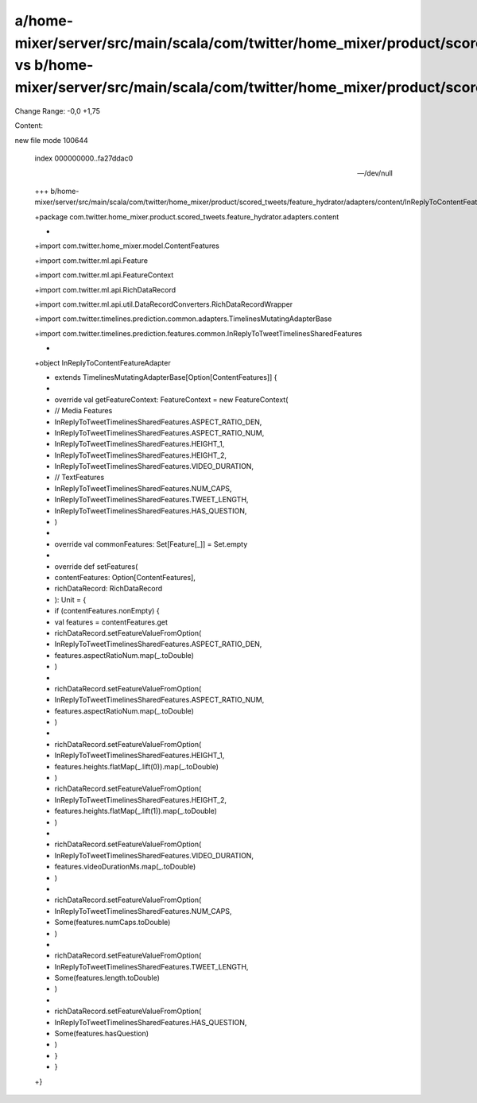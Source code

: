 a/home-mixer/server/src/main/scala/com/twitter/home_mixer/product/scored_tweets/feature_hydrator/adapters/content/InReplyToContentFeatureAdapter.scala vs b/home-mixer/server/src/main/scala/com/twitter/home_mixer/product/scored_tweets/feature_hydrator/adapters/content/InReplyToContentFeatureAdapter.scala
==================================================

Change Range: -0,0 +1,75

Content:

::

new file mode 100644
  
  index 000000000..fa27ddac0
  
  --- /dev/null
  
  +++ b/home-mixer/server/src/main/scala/com/twitter/home_mixer/product/scored_tweets/feature_hydrator/adapters/content/InReplyToContentFeatureAdapter.scala
  
  +package com.twitter.home_mixer.product.scored_tweets.feature_hydrator.adapters.content
  
  +
  
  +import com.twitter.home_mixer.model.ContentFeatures
  
  +import com.twitter.ml.api.Feature
  
  +import com.twitter.ml.api.FeatureContext
  
  +import com.twitter.ml.api.RichDataRecord
  
  +import com.twitter.ml.api.util.DataRecordConverters.RichDataRecordWrapper
  
  +import com.twitter.timelines.prediction.common.adapters.TimelinesMutatingAdapterBase
  
  +import com.twitter.timelines.prediction.features.common.InReplyToTweetTimelinesSharedFeatures
  
  +
  
  +object InReplyToContentFeatureAdapter
  
  +    extends TimelinesMutatingAdapterBase[Option[ContentFeatures]] {
  
  +
  
  +  override val getFeatureContext: FeatureContext = new FeatureContext(
  
  +    // Media Features
  
  +    InReplyToTweetTimelinesSharedFeatures.ASPECT_RATIO_DEN,
  
  +    InReplyToTweetTimelinesSharedFeatures.ASPECT_RATIO_NUM,
  
  +    InReplyToTweetTimelinesSharedFeatures.HEIGHT_1,
  
  +    InReplyToTweetTimelinesSharedFeatures.HEIGHT_2,
  
  +    InReplyToTweetTimelinesSharedFeatures.VIDEO_DURATION,
  
  +    // TextFeatures
  
  +    InReplyToTweetTimelinesSharedFeatures.NUM_CAPS,
  
  +    InReplyToTweetTimelinesSharedFeatures.TWEET_LENGTH,
  
  +    InReplyToTweetTimelinesSharedFeatures.HAS_QUESTION,
  
  +  )
  
  +
  
  +  override val commonFeatures: Set[Feature[_]] = Set.empty
  
  +
  
  +  override def setFeatures(
  
  +    contentFeatures: Option[ContentFeatures],
  
  +    richDataRecord: RichDataRecord
  
  +  ): Unit = {
  
  +    if (contentFeatures.nonEmpty) {
  
  +      val features = contentFeatures.get
  
  +      richDataRecord.setFeatureValueFromOption(
  
  +        InReplyToTweetTimelinesSharedFeatures.ASPECT_RATIO_DEN,
  
  +        features.aspectRatioNum.map(_.toDouble)
  
  +      )
  
  +
  
  +      richDataRecord.setFeatureValueFromOption(
  
  +        InReplyToTweetTimelinesSharedFeatures.ASPECT_RATIO_NUM,
  
  +        features.aspectRatioNum.map(_.toDouble)
  
  +      )
  
  +
  
  +      richDataRecord.setFeatureValueFromOption(
  
  +        InReplyToTweetTimelinesSharedFeatures.HEIGHT_1,
  
  +        features.heights.flatMap(_.lift(0)).map(_.toDouble)
  
  +      )
  
  +      richDataRecord.setFeatureValueFromOption(
  
  +        InReplyToTweetTimelinesSharedFeatures.HEIGHT_2,
  
  +        features.heights.flatMap(_.lift(1)).map(_.toDouble)
  
  +      )
  
  +
  
  +      richDataRecord.setFeatureValueFromOption(
  
  +        InReplyToTweetTimelinesSharedFeatures.VIDEO_DURATION,
  
  +        features.videoDurationMs.map(_.toDouble)
  
  +      )
  
  +
  
  +      richDataRecord.setFeatureValueFromOption(
  
  +        InReplyToTweetTimelinesSharedFeatures.NUM_CAPS,
  
  +        Some(features.numCaps.toDouble)
  
  +      )
  
  +
  
  +      richDataRecord.setFeatureValueFromOption(
  
  +        InReplyToTweetTimelinesSharedFeatures.TWEET_LENGTH,
  
  +        Some(features.length.toDouble)
  
  +      )
  
  +
  
  +      richDataRecord.setFeatureValueFromOption(
  
  +        InReplyToTweetTimelinesSharedFeatures.HAS_QUESTION,
  
  +        Some(features.hasQuestion)
  
  +      )
  
  +    }
  
  +  }
  
  +}
  
